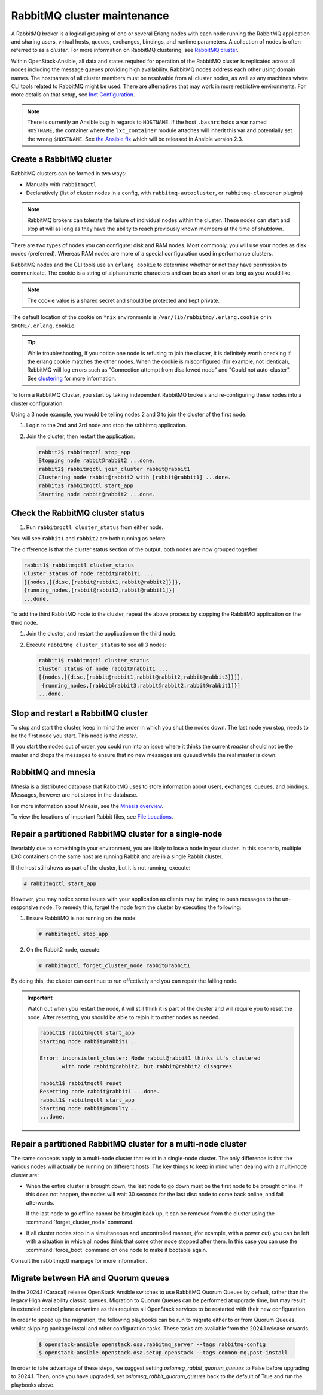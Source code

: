 RabbitMQ cluster maintenance
============================

A RabbitMQ broker is a logical grouping of one or several Erlang nodes with each
node running the RabbitMQ application and sharing users, virtual hosts, queues,
exchanges, bindings, and runtime parameters. A collection of nodes is often
referred to as a `cluster`. For more information on RabbitMQ clustering, see
`RabbitMQ cluster <https://www.rabbitmq.com/clustering.html>`_.

Within OpenStack-Ansible, all data and states required for operation of the
RabbitMQ cluster is replicated across all nodes including the message queues
providing high availability. RabbitMQ nodes address each other using domain
names. The hostnames of all cluster members must be resolvable from all cluster
nodes, as well as any machines where CLI tools related to RabbitMQ might be
used. There are alternatives that may work in more restrictive environments.
For more details on that setup, see
`Inet Configuration <http://erlang.org/doc/apps/erts/inet_cfg.html>`_.


.. note::

   There is currently an Ansible bug in regards to ``HOSTNAME``. If
   the host ``.bashrc`` holds a var named ``HOSTNAME``, the container where the
   ``lxc_container`` module attaches will inherit this var and potentially
   set the wrong ``$HOSTNAME``. See
   `the Ansible fix <https://github.com/ansible/ansible/pull/22246>`_ which will
   be released in Ansible version 2.3.

Create a RabbitMQ cluster
-------------------------

RabbitMQ clusters can be formed in two ways:

* Manually with ``rabbitmqctl``

* Declaratively (list of cluster nodes in a config, with
  ``rabbitmq-autocluster``, or ``rabbitmq-clusterer`` plugins)

.. note::

   RabbitMQ brokers can tolerate the failure of individual nodes within the
   cluster. These nodes can start and stop at will as long as they have the
   ability to reach previously known members at the time of shutdown.

There are two types of nodes you can configure: disk and RAM nodes. Most
commonly, you will use your nodes as disk nodes (preferred). Whereas
RAM nodes are more of a special configuration used in performance clusters.

RabbitMQ nodes and the CLI tools use an ``erlang cookie`` to determine whether
or not they have permission to communicate. The cookie is a string
of alphanumeric characters and can be as short or as long as you would like.

.. note::

   The cookie value is a shared secret and should be protected and kept private.

The default location of the cookie on ``*nix`` environments is
``/var/lib/rabbitmq/.erlang.cookie`` or in ``$HOME/.erlang.cookie``.

.. tip::

   While troubleshooting, if you notice one node is refusing to join the
   cluster, it is definitely worth checking if the erlang cookie matches
   the other nodes. When the cookie is misconfigured (for example, not identical),
   RabbitMQ will log errors such as "Connection attempt from disallowed node" and
   "Could not auto-cluster". See `clustering <https://www.rabbitmq.com/clustering.html>`_
   for more information.

To form a RabbitMQ Cluster, you start by taking independent RabbitMQ brokers
and re-configuring these nodes into a cluster configuration.

Using a 3 node example, you would be telling nodes 2 and 3 to join the
cluster of the first node.

#. Login to the 2nd and 3rd node and stop the rabbitmq application.

#. Join the cluster, then restart the application:

   .. code-block:: console

       rabbit2$ rabbitmqctl stop_app
       Stopping node rabbit@rabbit2 ...done.
       rabbit2$ rabbitmqctl join_cluster rabbit@rabbit1
       Clustering node rabbit@rabbit2 with [rabbit@rabbit1] ...done.
       rabbit2$ rabbitmqctl start_app
       Starting node rabbit@rabbit2 ...done.

Check the RabbitMQ cluster status
---------------------------------

#. Run ``rabbitmqctl cluster_status`` from either node.

You will see ``rabbit1`` and ``rabbit2`` are both running as before.

The difference is that the cluster status section of the output, both
nodes are now grouped together:

.. code-block:: console

   rabbit1$ rabbitmqctl cluster_status
   Cluster status of node rabbit@rabbit1 ...
   [{nodes,[{disc,[rabbit@rabbit1,rabbit@rabbit2]}]},
   {running_nodes,[rabbit@rabbit2,rabbit@rabbit1]}]
   ...done.

To add the third RabbitMQ node to the cluster, repeat the above
process by stopping the RabbitMQ application on the third node.

#. Join the cluster, and restart the application on the third node.

#. Execute ``rabbitmq cluster_status`` to see all 3 nodes:

   .. code-block:: console

       rabbit1$ rabbitmqctl cluster_status
       Cluster status of node rabbit@rabbit1 ...
       [{nodes,[{disc,[rabbit@rabbit1,rabbit@rabbit2,rabbit@rabbit3]}]},
        {running_nodes,[rabbit@rabbit3,rabbit@rabbit2,rabbit@rabbit1]}]
       ...done.

Stop and restart a RabbitMQ cluster
-----------------------------------

To stop and start the cluster, keep in mind the order in which you shut the
nodes down. The last node you stop, needs to be the first node you start.
This node is the `master`.

If you start the nodes out of order, you could run into an issue where
it thinks the current `master` should not be the master and drops the messages
to ensure that no new messages are queued while the real master is down.

RabbitMQ and mnesia
-------------------

Mnesia is a distributed database that RabbitMQ uses to store information about
users, exchanges, queues, and bindings. Messages, however
are not stored in the database.

For more information about Mnesia, see the
`Mnesia overview <http://erlang.org/doc/apps/mnesia/Mnesia_overview.html>`_.

To view the locations of important Rabbit files, see
`File Locations <https://www.rabbitmq.com/relocate.html>`_.

Repair a partitioned RabbitMQ cluster for a single-node
-------------------------------------------------------

Invariably due to something in your environment, you are likely to lose a
node in your cluster. In this scenario, multiple LXC containers on the same
host are running Rabbit and are in a single Rabbit cluster.

If the host still shows as part of the cluster, but it is not running,
execute:

.. code-block:: console

   # rabbitmqctl start_app

However, you may notice some issues with your application as clients may be
trying to push messages to the un-responsive node. To remedy this, forget the
node from the cluster by executing the following:

#. Ensure RabbitMQ is not running on the node:

   .. code-block:: console

      # rabbitmqctl stop_app

#. On the Rabbit2 node, execute:

   .. code-block:: console

      # rabbitmqctl forget_cluster_node rabbit@rabbit1

By doing this, the cluster can continue to run effectively and you can repair
the failing node.

.. important::

   Watch out when you restart the node, it will still think it is part of
   the cluster and will require you to reset the node. After resetting, you
   should be able to rejoin it to other nodes as needed.

   .. code-block:: console

      rabbit1$ rabbitmqctl start_app
      Starting node rabbit@rabbit1 ...

      Error: inconsistent_cluster: Node rabbit@rabbit1 thinks it's clustered
             with node rabbit@rabbit2, but rabbit@rabbit2 disagrees

      rabbit1$ rabbitmqctl reset
      Resetting node rabbit@rabbit1 ...done.
      rabbit1$ rabbitmqctl start_app
      Starting node rabbit@mcnulty ...
      ...done.

Repair a partitioned RabbitMQ cluster for a multi-node cluster
--------------------------------------------------------------

The same concepts apply to a multi-node cluster that exist in a single-node
cluster. The only difference is that the various nodes will actually be
running on different hosts. The key things to keep in mind when dealing with a
multi-node cluster are:

* When the entire cluster is brought down, the last node to go down must be the
  first node to be brought online. If this does not happen, the nodes will wait
  30 seconds for the last disc node to come back online, and fail afterwards.

  If the last node to go offline cannot be brought back up, it can be removed
  from the cluster using the :command:`forget_cluster_node` command.

* If all cluster nodes stop in a simultaneous and uncontrolled manner,
  (for example, with a power cut) you can be left with a situation in which
  all nodes think that some other node stopped after them. In this case you
  can use the :command:`force_boot` command on one node to make it
  bootable again.

Consult the rabbitmqctl manpage for more information.

Migrate between HA and Quorum queues
------------------------------------

In the 2024.1 (Caracal) release OpenStack Ansible switches to use RabbitMQ
Quorum Queues by default, rather than the legacy High Availability classic
queues. Migration to Quorum Queues can be performed at upgrade time, but may
result in extended control plane downtime as this requires all OpenStack
services to be restarted with their new configuration.

In order to speed up the migration, the following playbooks can be run to
migrate either to or from Quorum Queues, whilst skipping package install and
other configuration tasks. These tasks are available from the 2024.1 release
onwards.

   .. code-block:: console

      $ openstack-ansible openstack.osa.rabbitmq_server --tags rabbitmq-config
      $ openstack-ansible openstack.osa.setup_openstack --tags common-mq,post-install

In order to take advantage of these steps, we suggest setting
`oslomsg_rabbit_quorum_queues` to False before upgrading to 2024.1. Then, once
you have upgraded, set `oslomsg_rabbit_quorum_queues` back to the default of
True and run the playbooks above.

